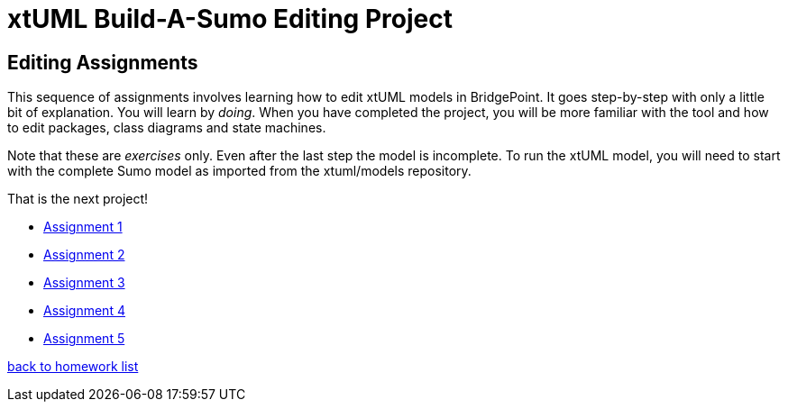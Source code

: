= xtUML Build-A-Sumo Editing Project

== Editing Assignments

This sequence of assignments involves learning how to edit xtUML models
in BridgePoint.  It goes step-by-step with only a little bit of explanation.
You will learn by _doing_.  When you have completed the project, you will be
more familiar with the tool and how to edit packages, class diagrams and
state machines.

Note that these are _exercises_ only.  Even after the last step the model
is incomplete.  To run the xtUML model, you will need to start with the
complete Sumo model as imported from the xtuml/models repository.

That is the next project!

* link:sumo_create1.adoc[Assignment 1]
* link:sumo_create2.adoc[Assignment 2]
* link:sumo_create3.adoc[Assignment 3]
* link:sumo_create4.adoc[Assignment 4]
* link:sumo_create5.adoc[Assignment 5]


link:../[back to homework list]
